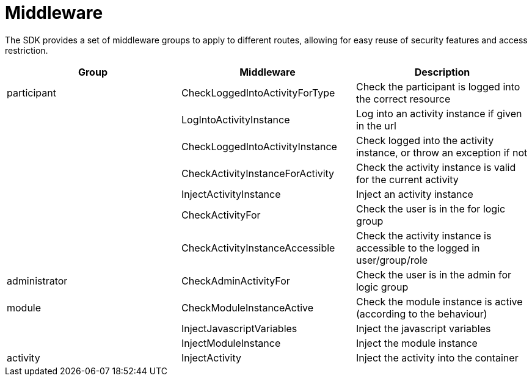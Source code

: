 = Middleware

The SDK provides a set of middleware groups to apply to different
routes, allowing for easy reuse of security features and access
restriction.

[cols=",,",]
|===
|Group |Middleware |Description

|participant |CheckLoggedIntoActivityForType |Check the participant is
logged into the correct resource

| |LogIntoActivityInstance |Log into an activity instance if given in
the url

| |CheckLoggedIntoActivityInstance |Check logged into the activity
instance, or throw an exception if not

| |CheckActivityInstanceForActivity |Check the activity instance is
valid for the current activity

| |InjectActivityInstance |Inject an activity instance

| |CheckActivityFor |Check the user is in the for logic group

| |CheckActivityInstanceAccessible |Check the activity instance is
accessible to the logged in user/group/role

|administrator |CheckAdminActivityFor |Check the user is in the admin
for logic group

|module |CheckModuleInstanceActive |Check the module instance is active
(according to the behaviour)

| |InjectJavascriptVariables |Inject the javascript variables

| |InjectModuleInstance |Inject the module instance

|activity |InjectActivity |Inject the activity into the container

|===
